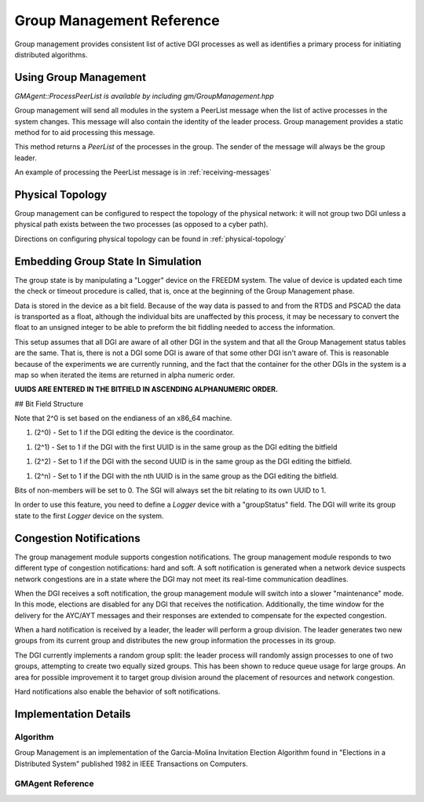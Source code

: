 .. _group-management:


Group Management Reference
==========================

Group management provides consistent list of active DGI processes as well as identifies a primary process for initiating distributed algorithms.

Using Group Management
----------------------

`GMAgent::ProcessPeerList is available by including gm/GroupManagement.hpp`

Group management will send all modules in the system a PeerList message when the list of active processes in the system changes. This message will also contain the identity of the leader process. Group management provides a static method for to aid processing this message.

.. doxygenfunction:: freedm::broker::gm::GMAgent::ProcessPeerList

This method returns a `PeerList` of the processes in the group. The sender of the message will always be the group leader.

An example of processing the PeerList message is in :ref:`receiving-messages`

Physical Topology
-----------------

Group management can be configured to respect the topology of the physical network: it will not group two DGI unless a physical path exists between the two processes (as opposed to a cyber path).

Directions on configuring physical topology can be found in :ref:`physical-topology`

Embedding Group State In Simulation
-----------------------------------

The group state is by manipulating a "Logger" device on the FREEDM system. The value of device is updated each time the check or timeout procedure is called, that is, once at the beginning of the Group Management phase.

Data is stored in the device as a bit field. Because of the way data is passed to and from the RTDS and PSCAD the data is transported as a float, although the individual bits are unaffected by this process, it may be necessary to convert the float to an unsigned integer to be able to preform the bit fiddling needed to access the information.

This setup assumes that all DGI are aware of all other DGI in the system and that all the Group Management status tables are the same. That is, there is not a DGI some DGI is aware of that some other DGI isn't aware of. This is reasonable because of the experiments we are currently running, and the fact that the container for the other DGIs in the system is a map so when iterated the items are returned in alpha numeric order.

**UUIDS ARE ENTERED IN THE BITFIELD IN ASCENDING ALPHANUMERIC ORDER.**

## Bit Field Structure

Note that 2^0 is set based on the endianess of an x86_64 machine.

1. (2^0) - Set to 1 if the DGI editing the device is the coordinator.

1. (2^1) - Set to 1 if the DGI with the first UUID is in the same group as the DGI editing the bitfield

1. (2^2) - Set to 1 if the DGI with the second UUID is in the same group as the DGI editing the bitfield.

1. (2^n) - Set to 1 if the DGI with the nth UUID is in the same group as the DGI editing the bitfield.

Bits of non-members will be set to 0. The SGI will always set the bit relating to its own UUID to 1.

In order to use this feature, you need to define a `Logger` device with a "groupStatus" field. The DGI will write its group state to the first `Logger` device on the system.

Congestion Notifications
------------------------

The group management module supports congestion notifications. The group management module responds to two different type of congestion notifications: hard and soft. A soft notification is generated when a network device suspects network congestions are in a state where the DGI may not meet its real-time communication deadlines.

When the DGI receives a soft notification, the group management module will switch into a slower "maintenance" mode. In this mode, elections are disabled for any DGI that receives the notification. Additionally, the time window for the delivery for the AYC/AYT messages and their responses are extended to compensate for the expected congestion.

When a hard notification is received by a leader, the leader will perform a group division. The leader generates two new groups from its current group and distributes the new group information the processes in its group.

The DGI currently implements a random group split: the leader process will randomly assign processes to one of two groups, attempting to create two equally sized groups. This has been shown to reduce queue usage for large groups. An area for possible improvement it to target group division around the placement of resources and network congestion.

Hard notifications also enable the behavior of soft notifications.

Implementation Details
----------------------

Algorithm
^^^^^^^^^

Group Management is an implementation of the Garcia-Molina Invitation Election Algorithm found in "Elections in a Distributed System" published 1982 in IEEE Transactions on Computers.

GMAgent Reference
^^^^^^^^^^^^^^^^^^^^^^^^^^

.. doxygenclass:: freedm::broker::gm::GMAgent
    :members:
    :protected-members:
    :private-members:
    :no-link:

